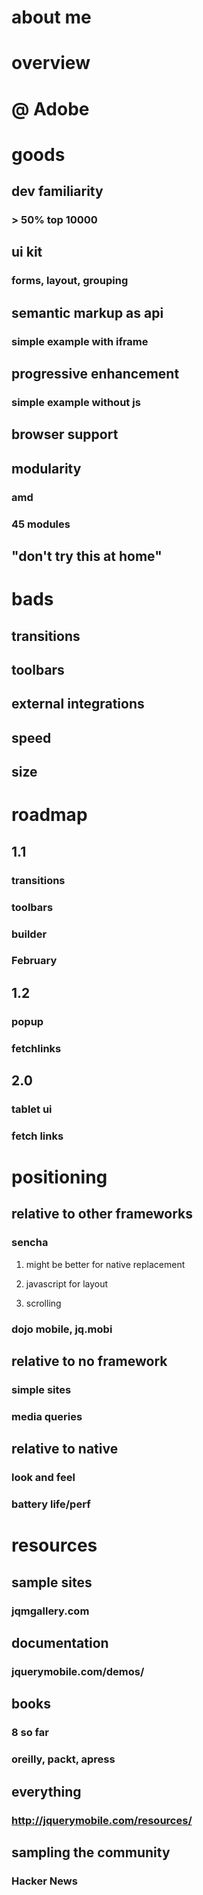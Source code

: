 * about me
* overview
* @ Adobe
* goods
** dev familiarity
*** > 50% top 10000
** ui kit
*** forms, layout, grouping
** semantic markup as api
*** simple example with iframe
** progressive enhancement
*** simple example without js
** browser support
** modularity
*** amd
*** 45 modules
** "don't try this at home"
* bads
** transitions
** toolbars
** external integrations
** speed
** size
* roadmap
** 1.1
*** transitions
*** toolbars
*** builder
*** February
** 1.2
*** popup
*** fetchlinks
** 2.0
*** tablet ui
*** fetch links
* positioning
** relative to other frameworks
*** sencha
**** might be better for native replacement
**** javascript for layout
**** scrolling
*** dojo mobile, jq.mobi
** relative to no framework
*** simple sites
*** media queries
** relative to native
*** look and feel
*** battery life/perf
* resources
** sample sites
*** jqmgallery.com
** documentation
*** jquerymobile.com/demos/
** books
*** 8 so far
*** oreilly, packt, apress
** everything
*** http://jquerymobile.com/resources/
** sampling the community
*** Hacker News
